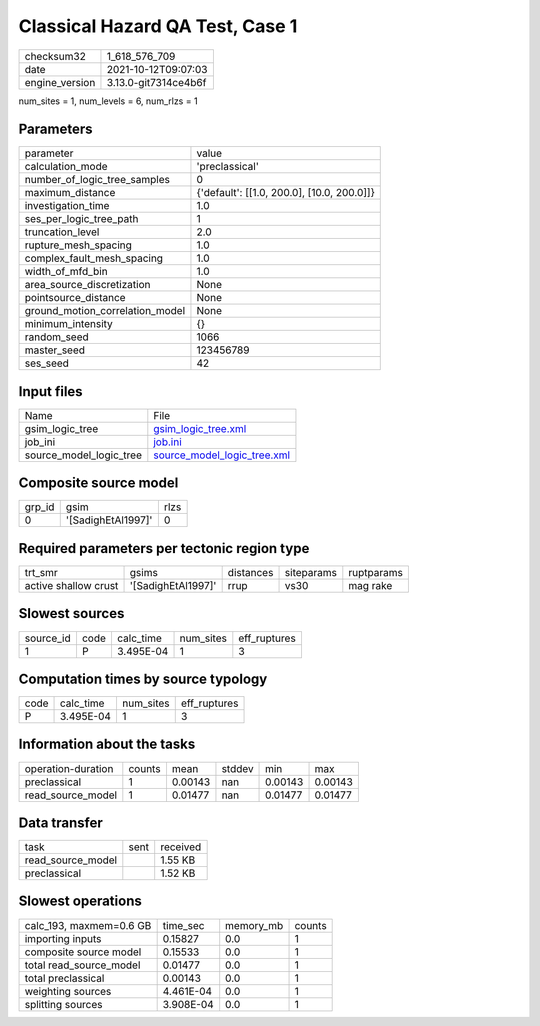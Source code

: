 Classical Hazard QA Test, Case 1
================================

+----------------+----------------------+
| checksum32     | 1_618_576_709        |
+----------------+----------------------+
| date           | 2021-10-12T09:07:03  |
+----------------+----------------------+
| engine_version | 3.13.0-git7314ce4b6f |
+----------------+----------------------+

num_sites = 1, num_levels = 6, num_rlzs = 1

Parameters
----------
+---------------------------------+--------------------------------------------+
| parameter                       | value                                      |
+---------------------------------+--------------------------------------------+
| calculation_mode                | 'preclassical'                             |
+---------------------------------+--------------------------------------------+
| number_of_logic_tree_samples    | 0                                          |
+---------------------------------+--------------------------------------------+
| maximum_distance                | {'default': [[1.0, 200.0], [10.0, 200.0]]} |
+---------------------------------+--------------------------------------------+
| investigation_time              | 1.0                                        |
+---------------------------------+--------------------------------------------+
| ses_per_logic_tree_path         | 1                                          |
+---------------------------------+--------------------------------------------+
| truncation_level                | 2.0                                        |
+---------------------------------+--------------------------------------------+
| rupture_mesh_spacing            | 1.0                                        |
+---------------------------------+--------------------------------------------+
| complex_fault_mesh_spacing      | 1.0                                        |
+---------------------------------+--------------------------------------------+
| width_of_mfd_bin                | 1.0                                        |
+---------------------------------+--------------------------------------------+
| area_source_discretization      | None                                       |
+---------------------------------+--------------------------------------------+
| pointsource_distance            | None                                       |
+---------------------------------+--------------------------------------------+
| ground_motion_correlation_model | None                                       |
+---------------------------------+--------------------------------------------+
| minimum_intensity               | {}                                         |
+---------------------------------+--------------------------------------------+
| random_seed                     | 1066                                       |
+---------------------------------+--------------------------------------------+
| master_seed                     | 123456789                                  |
+---------------------------------+--------------------------------------------+
| ses_seed                        | 42                                         |
+---------------------------------+--------------------------------------------+

Input files
-----------
+-------------------------+--------------------------------------------------------------+
| Name                    | File                                                         |
+-------------------------+--------------------------------------------------------------+
| gsim_logic_tree         | `gsim_logic_tree.xml <gsim_logic_tree.xml>`_                 |
+-------------------------+--------------------------------------------------------------+
| job_ini                 | `job.ini <job.ini>`_                                         |
+-------------------------+--------------------------------------------------------------+
| source_model_logic_tree | `source_model_logic_tree.xml <source_model_logic_tree.xml>`_ |
+-------------------------+--------------------------------------------------------------+

Composite source model
----------------------
+--------+--------------------+------+
| grp_id | gsim               | rlzs |
+--------+--------------------+------+
| 0      | '[SadighEtAl1997]' | 0    |
+--------+--------------------+------+

Required parameters per tectonic region type
--------------------------------------------
+----------------------+--------------------+-----------+------------+------------+
| trt_smr              | gsims              | distances | siteparams | ruptparams |
+----------------------+--------------------+-----------+------------+------------+
| active shallow crust | '[SadighEtAl1997]' | rrup      | vs30       | mag rake   |
+----------------------+--------------------+-----------+------------+------------+

Slowest sources
---------------
+-----------+------+-----------+-----------+--------------+
| source_id | code | calc_time | num_sites | eff_ruptures |
+-----------+------+-----------+-----------+--------------+
| 1         | P    | 3.495E-04 | 1         | 3            |
+-----------+------+-----------+-----------+--------------+

Computation times by source typology
------------------------------------
+------+-----------+-----------+--------------+
| code | calc_time | num_sites | eff_ruptures |
+------+-----------+-----------+--------------+
| P    | 3.495E-04 | 1         | 3            |
+------+-----------+-----------+--------------+

Information about the tasks
---------------------------
+--------------------+--------+---------+--------+---------+---------+
| operation-duration | counts | mean    | stddev | min     | max     |
+--------------------+--------+---------+--------+---------+---------+
| preclassical       | 1      | 0.00143 | nan    | 0.00143 | 0.00143 |
+--------------------+--------+---------+--------+---------+---------+
| read_source_model  | 1      | 0.01477 | nan    | 0.01477 | 0.01477 |
+--------------------+--------+---------+--------+---------+---------+

Data transfer
-------------
+-------------------+------+----------+
| task              | sent | received |
+-------------------+------+----------+
| read_source_model |      | 1.55 KB  |
+-------------------+------+----------+
| preclassical      |      | 1.52 KB  |
+-------------------+------+----------+

Slowest operations
------------------
+-------------------------+-----------+-----------+--------+
| calc_193, maxmem=0.6 GB | time_sec  | memory_mb | counts |
+-------------------------+-----------+-----------+--------+
| importing inputs        | 0.15827   | 0.0       | 1      |
+-------------------------+-----------+-----------+--------+
| composite source model  | 0.15533   | 0.0       | 1      |
+-------------------------+-----------+-----------+--------+
| total read_source_model | 0.01477   | 0.0       | 1      |
+-------------------------+-----------+-----------+--------+
| total preclassical      | 0.00143   | 0.0       | 1      |
+-------------------------+-----------+-----------+--------+
| weighting sources       | 4.461E-04 | 0.0       | 1      |
+-------------------------+-----------+-----------+--------+
| splitting sources       | 3.908E-04 | 0.0       | 1      |
+-------------------------+-----------+-----------+--------+